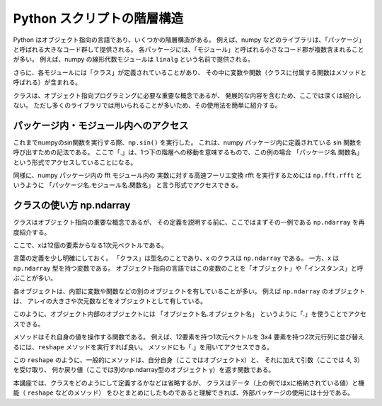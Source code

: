 Python スクリプトの階層構造
============================

Python はオブジェクト指向の言語であり、いくつかの階層構造がある。
例えば、numpy などのライブラリは、「パッケージ」と呼ばれる大きなコード群して提供される。
各パッケージには、「モジュール」と呼ばれる小さなコード郡が複数含まれることが多い。
例えば、numpy の線形代数モジュールは ``linalg`` という名前で提供される。

さらに、各モジュールには「クラス」が定義されていることがあり、
その中に変数や関数（クラスに付属する関数はメソッドと呼ばれる）が含まれる。

クラスは、オブジェクト指向プログラミングに必要な重要な概念であるが、
発展的な内容を含むため、ここでは深くは紹介しない。
ただし多くのライブラリでは用いられることが多いため、その使用法を簡単に紹介する。


パッケージ内・モジュール内へのアクセス
----------------------------------------------------------

これまでnumpyのsin関数を実行する際、``np.sin()`` を実行した。
これは、numpy パッケージ内に定義されている sin 関数を呼び出すための記法である。
ここで「.」は、1つ下の階層への移動を意味するもので、この例の場合
「パッケージ名.関数名」
という形式でアクセスしていることになる。

同様に、numpy パッケージ内の fft モジュール内の 実数に対する高速フーリエ変換
rfft を実行するためには ``np.fft.rfft`` というように
「パッケージ名.モジュール名.関数名」
と言う形式でアクセスできる。


クラスの使い方 np.ndarray
-------------------------------

クラスはオブジェクト指向の重要な概念であるが、
その定義を説明する前に、ここではまずその一例である ``np.ndarray`` を再度紹介する。

.. ipython:: python

  x = np.linspace(0,1,12)
  x

ここで、xは12個の要素からなる1次元ベクトルである。

言葉の定義を少し明確にしておく。
「クラス」は型名のことであり、x のクラスは ``np.ndarray`` である。
一方、x は ``np.ndarray`` 型を持つ変数である。
オブジェクト指向の言語ではこの変数のことを「オブジェクト」や「インスタンス」と呼ぶことが多い。

各オブジェクトは、内部に変数や関数などの別のオブジェクトを有していることが多い。
例えば ``np.ndarray`` のオブジェクトは、
アレイの大きさや次元数などをオブジェクトとして有している。

.. ipython:: python

  x.shape  # x の形状
  x.ndim  # x の次元数

このように、オブジェクト内部のオブジェクトには
「オブジェクト名.オブジェクト名」
というように「.」を使うことでアクセスできる。

メソッドはそれ自身の値を操作する関数である。
例えば、12要素を持つ1次元ベクトルを 3x4 要素を持つ2次元行列に並び替えるには、``reshape``
メソッドを実行すれば良い。
メソッドにも「.」を用いてアクセスできる。

.. ipython:: python

  y = x.reshape(4,3)
  y.shape
  y

この ``reshape`` のように、一般的にメソッドは、自分自身（ここではオブジェクトx）と、
それに加えて引数（ここでは 4, 3）を受け取り、
何か戻り値（ここでは別のnp.ndarray型のオブジェクト y）を返す関数である。

本講座では、クラスをどのようにして定義するかなどは省略するが、
クラスはデータ（上の例ではxに格納されている値）と機能（ ``reshape`` などのメソッド）
をひとまとめにしたものであると理解できれば、外部パッケージの使用には十分である。
